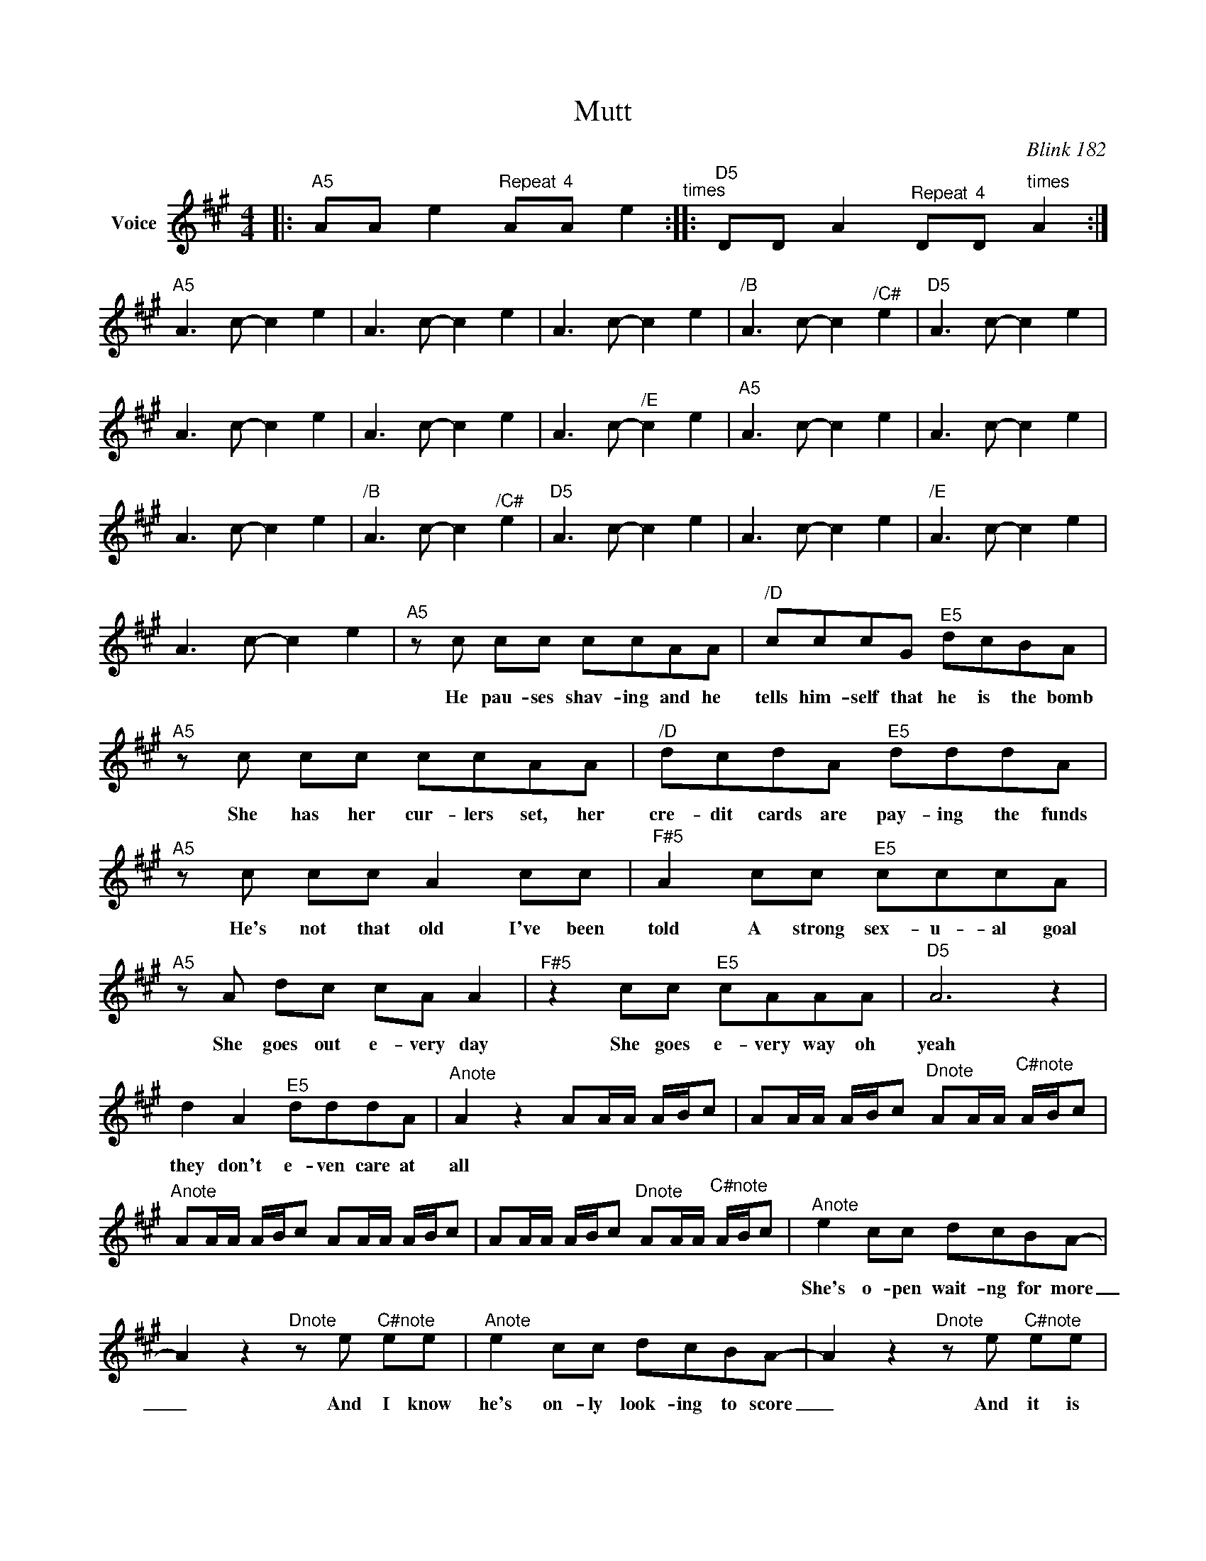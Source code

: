 X:1
T:Mutt
C:Blink 182
Z:All Rights Reserved
L:1/8
M:4/4
K:A
V:1 treble nm="Voice"
V:1
|:"^A5" AA e2"^Repeat" A"^4"A e2"^times" ::"^D5" DD A2"^Repeat" D"^4"D"^times" A2 :| %2
w: ||
"^A5" A2>c2- c2 e2 | A2>c2- c2 e2 | A2>c2- c2 e2 |"^/B" A2>c2- c2"^/C#" e2 |"^D5" A2>c2- c2 e2 | %7
w: |||||
 A2>c2- c2 e2 | A2>c2- c2 e2 | A2>c2-"^/E" c2 e2 |"^A5" A2>c2- c2 e2 | A2>c2- c2 e2 | %12
w: |||||
 A2>c2- c2 e2 |"^/B" A2>c2- c2"^/C#" e2 |"^D5" A2>c2- c2 e2 | A2>c2- c2 e2 |"^/E" A2>c2- c2 e2 | %17
w: |||||
 A2>c2- c2 e2 |"^A5"zc cc ccAA |"^/D" cccG"^E5" dcBA |"^A5"zc cc ccAA |"^/D" dcdA"^E5" dddA | %22
w: |He pau- ses shav- ing and he|tells him- self that he is the bomb|She has her cur- lers set, her|cre- dit cards are pay- ing the funds|
"^A5"zc cc A2cc |"^F#5" A2cc"^E5" cccA |"^A5"zA dc cA A2 |"^F#5" z2 cc"^E5" cAAA |"^D5" A6 z2 | %27
w: He's not that old I've been|told A strong sex- u- al goal|She goes out e- very day|She goes e- very way oh|yeah|
 d2 A2"^E5" dddA |"^Anote" A2 z2 AA/A/ A/B/c | AA/A/ A/B/c"^Dnote" AA/A/"^C#note" A/B/c | %30
w: they don't e- ven care at|all * * * * * *||
"^Anote" AA/A/ A/B/c AA/A/ A/B/c | AA/A/ A/B/c"^Dnote" AA/A/"^C#note" A/B/c |"^Anote" e2 cc dcBA- | %33
w: ||She's o- pen wait- ng for more|
 A2z2"^Dnote"ze"^C#note" ee |"^Anote" e2 cc dcBA- | A2z2"^Dnote"ze"^C#note" ee | %36
w: _ And I know|he's on- ly look- ing to score|_ And it is|
"^Anote" ec c2 cd A2 |"^Bnote" e2 cc"^Dnote" dd"^C#note"AA |"^Anote" c2 AA dAAA- | %39
w: way _ too un- heal- thy|Of- ten they've ty- pic- ly been|starved for a- tten- sion be- fore|
 A2 z2"^Dnote" z4"^C#note" | A>"^A5"c- ce A>c- ce | A>c- ce A>c- ce |"^D5" A>c- ce A>c- ce | %43
w: _||||
 A>c- ce A>c- ce |"^A5" A>c- ce A>c- ce | A>c- ce A>c- ce |"^D5" A>c- ce A>c- ce | %47
w: ||||
 A>c- ce A>c- ce |"^A5"zc cc ccAA |"^/D" dccA"^E5" dcBA |"^A5"zc cc ccAA |"^/D" dccA"^E5" dcBA | %52
w: |She smokes a do- zen and he|doesn't * seem to no- tice the smell|He took the seat off his own|bike be- cause the way that it felt|
"^A5"zc cc c2cc |"^F#5" c2 cc"^E5" ddec |"^A5"ze dc cA A2 |"^F#5"zc cc"^E5" cAGA |"^D5" A6 z2 | %57
w: He wants to blow this I|know, she is read- y to blow|They go out e- very night|His pants are su- per tight oh|yeah|
 d2 A2"^E5" dddA |"^Anote" A2 z2 z4 | AA/A/ A/A/A"^Dnote" dd/d/"^C#note" cc/c/ | %60
w: They don't e- ven care at|all||
"^Anote" AA/A/ A/A/A AA A/A/A | AA A/A/A"^Dnote" dd/d/"^C#note" cc/c/ |"^Anote" e2 cc dcBA- | %63
w: ||She's o- pen wait- ng for more|
 A2z2"^Dnote"ze"^C#note" ee |"^Anote" eccc dcBA- | A2z2"^Dnote"ze"^C#note" ee | %66
w: _ And I know|he's * on- ly look- ing to score|_ And it is|
"^Anote" ec c2 cd A2 | e2 cc"^Dnote" dd"^C#note"AA | c2 AA dAAA- | A2 z2 z4 | %70
w: way _ too un- heal- thy|Of- ten they've ty- pic- ly been|starved for a- tten- sion be- fore|_|
"^Anote" A/A/ z z2 z4 | A/A/ z z2"^Dnote" d/d/ z"^C#note" c/c/ z |"^Anote" A/A/ z z2 z4 | %73
w: |||
 A/A/ z z2"^Dnote" d/d/ z"^C#note" c/c/ z |"^Anote" A>c- ce A>c- ce | %75
w: ||
"^Bnote" A>c- ce"^Dnote" A>c- c"^C#note"e | A>"^Anote"c- ce A>c- ce | %77
w: ||
"^Bnote" A>c- ce"^Dnote" A>c- c"^C#note"e |"^Anote" e2 cc dcBA- | %79
w: |She's o- pen wait- ng for more|
"^Bnote" A2z2"^Dnote"ze e"^C#note"e |"^Anote" eccc dcBA- |"^Bnote" A2z2"^Dnote"ze e"^C#note"e | %82
w: _ And I know|he's * on- ly look- ing to score|_ And it is|
"^Anote" ec c2 cc A2 |"^Bnote" e2 cc"^Dnote" ddA"^C#note"A | c2"^Anote" AA dAAA- | %85
w: way _ too un- heal- thy|Of- ten they've ty- pic- ly been|starved for a- tten- sion be- fore|
"^Bnote" A2 z2"^Dnote" z4"^C#note" |"^Anote" A8 |"^Bnote" B4"^Dnote" d2 c2"^C#note" | A8"^Anote" | %89
w: _||||
 B4"^Bnote" d2"^Dnote" c2"^C#note" | A8"^A5" |] z8 | z8 | z8 | z8 | z8 | z8 | z8 | z8 | %99
w: ||||||||||

